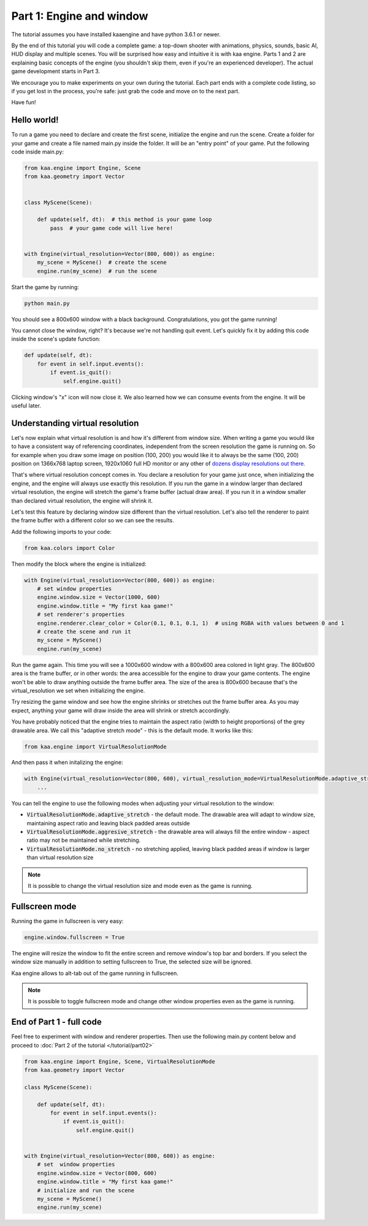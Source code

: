 Part 1: Engine and window
=========================

The tutorial assumes you have installed kaaengine and have python 3.6.1 or newer.

By the end of this tutorial you will code a complete game: a top-down shooter with animations, physics, sounds,
basic AI, HUD display and multiple scenes. You will be surprised how easy and intuitive it is with kaa engine.
Parts 1 and 2 are explaining basic concepts of the engine (you shouldn't skip them, even if you're an experienced
developer). The actual game development starts in Part 3.

We encourage you to make experiments on your own during the tutorial. Each part ends with a complete code listing, so
if you get lost in the process, you're safe: just grab the code and move on to the next part.

Have fun!

Hello world!
~~~~~~~~~~~~

To run a game you need to declare and create the first scene, initialize the engine and run the scene. Create a folder
for your game and create a file named main.py inside the folder. It will be an "entry point" of your game. Put
the following code inside main.py:

.. code-block:: python

    from kaa.engine import Engine, Scene
    from kaa.geometry import Vector


    class MyScene(Scene):

        def update(self, dt):  # this method is your game loop
            pass  # your game code will live here!


    with Engine(virtual_resolution=Vector(800, 600)) as engine:
        my_scene = MyScene()  # create the scene
        engine.run(my_scene)  # run the scene


Start the game by running:

.. code-block:: none

    python main.py

You should see a 800x600 window with a black background. Congratulations, you got the game running!

You cannot close the window, right? It's because we're not handling quit event. Let's quickly fix it by adding this
code inside the scene's update function:

.. code-block:: python

    def update(self, dt):
        for event in self.input.events():
            if event.is_quit():
                self.engine.quit()

Clicking window's "x" icon will now close it. We also learned how we can consume events from the engine.
It will be useful later.

Understanding virtual resolution
~~~~~~~~~~~~~~~~~~~~~~~~~~~~~~~~

Let's now explain what virtual resolution is and how it's different from window size. When writing a game you would
like to have a consistent way of referencing coordinates, independent from the screen resolution the game is running on.
So for example when you draw some image on position (100, 200) you would like it to always be the same (100, 200) position
on 1366x768 laptop screen, 1920x1060 full HD monitor or any other of `dozens display resolutions out there. <https://en.wikipedia.org/wiki/Display_resolution#/media/File:Vector_Video_Standards8.svg>`_

That's where virtual resolution concept comes in. You declare a resolution for your game just once, when initializing the
engine, and the engine will always use exactly this resolution. If you run the game in a window larger than declared
virtual resolution, the engine will stretch the game's frame buffer (actual draw area). If you run it in a window
smaller than declared virtual resolution, the engine will shrink it.

Let's test this feature by declaring window size different than the virtual resolution. Let's also tell the renderer to
paint the frame buffer with a different color so we can see the results.

Add the following imports to your code:

.. code-block:: python

    from kaa.colors import Color

Then modify the block where the engine is initialized:

.. code-block:: python

    with Engine(virtual_resolution=Vector(800, 600)) as engine:
        # set window properties
        engine.window.size = Vector(1000, 600)
        engine.window.title = "My first kaa game!"
        # set renderer's properties
        engine.renderer.clear_color = Color(0.1, 0.1, 0.1, 1)  # using RGBA with values between 0 and 1
        # create the scene and run it
        my_scene = MyScene()
        engine.run(my_scene)


Run the game again. This time you will see a 1000x600 window with a 800x600 area colored in light gray. The 800x600 area
is the frame buffer, or in other words: the area accessible for the engine to draw your game contents. The engine won't be able
to draw anything outside the frame buffer area. The size of the area is 800x600 because that's the virtual_resolution
we set when initializing the engine.

Try resizing the game window and see how the engine shrinks or stretches out the frame buffer area. As you may expect, anything your game
will draw inside the area will shrink or stretch accordingly.

You have probably noticed that the engine tries to maintain the aspect ratio (width to height proportions) of the grey drawable area.
We call this "adaptive stretch mode" - this is the default mode. It works like this:

.. code-block:: python

    from kaa.engine import VirtualResolutionMode

And then pass it when initalizing the engine:

.. code-block:: python

    with Engine(virtual_resolution=Vector(800, 600), virtual_resolution_mode=VirtualResolutionMode.adaptive_stretch) as engine:
        ...

You can tell the engine to use the following modes when adjusting your virtual resolution to the window:

* :code:`VirtualResolutionMode.adaptive_stretch` - the default mode. The drawable area will adapt to window size, maintaining aspect ratio and leaving black padded areas outside
* :code:`VirtualResolutionMode.aggresive_stretch` - the drawable area will always fill the entire window - aspect ratio may not be maintained while stretching.
* :code:`VirtualResolutionMode.no_stretch` - no stretching applied, leaving black padded areas if window is larger than virtual resolution size

.. note::

    It is possible to change the virtual resolution size and mode even as the game is running.

Fullscreen mode
~~~~~~~~~~~~~~~

Running the game in fullscreen is very easy:

.. code-block:: python

    engine.window.fullscreen = True

The engine will resize the window to fit the entire screen and remove window's top bar and borders. If you select the
window size manually in addition to setting fullscreen to True, the selected size will be ignored.

Kaa engine allows to alt-tab out of the game running in fullscreen.

.. note::

    It is possible to toggle fullscreen mode and change other window properties even as the game is running.

End of Part 1 - full code
~~~~~~~~~~~~~~~~~~~~~~~~~

Feel free to experiment with window and renderer properties. Then use the following main.py content below
and proceed to :doc:`Part 2 of the tutorial </tutorial/part02>`

.. code-block:: python

    from kaa.engine import Engine, Scene, VirtualResolutionMode
    from kaa.geometry import Vector

    class MyScene(Scene):

        def update(self, dt):
            for event in self.input.events():
                if event.is_quit():
                    self.engine.quit()


    with Engine(virtual_resolution=Vector(800, 600)) as engine:
        # set  window properties
        engine.window.size = Vector(800, 600)
        engine.window.title = "My first kaa game!"
        # initialize and run the scene
        my_scene = MyScene()
        engine.run(my_scene)


